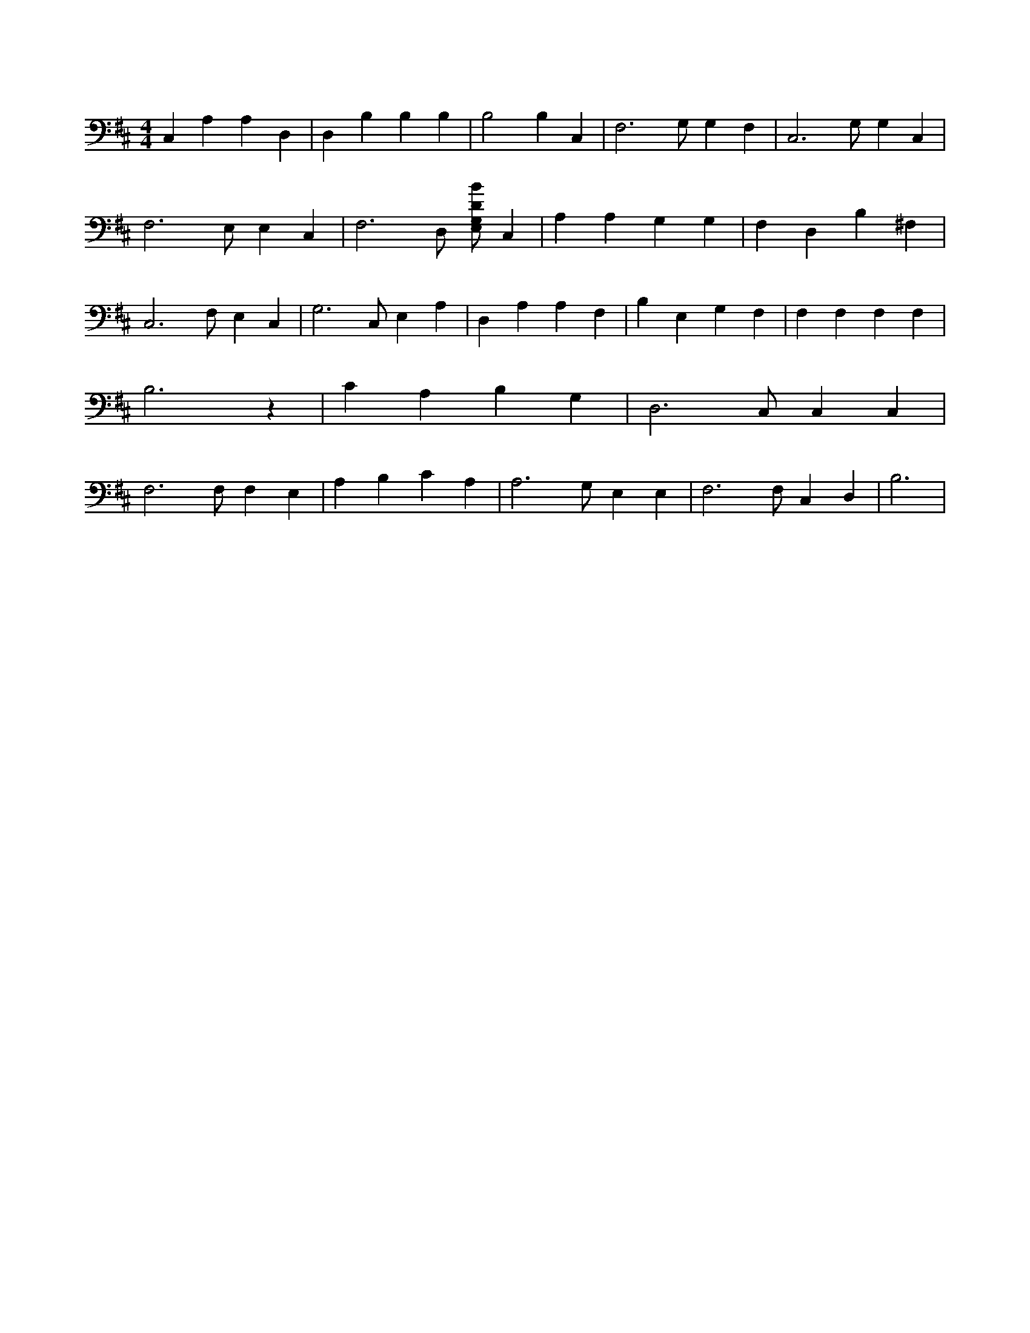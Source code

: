 X:189
L:1/4
M:4/4
K:DMaj
C, A, A, D, | D, B, B, B, | B,2 B, C, | F,3 /2 G,/2 G, F, | C,3 /2 G,/2 G, C, | F,3 /2 E,/2 E, C, | F,3 /2 D,/2 [E,/2G,/2D/2B/2] C, | A, A, G, G, | F, D, B, ^F, | C,3 /2 F,/2 E, C, | G,3 /2 C,/2 E, A, | D, A, A, F, | B, E, G, F, | F, F, F, F, | B,3 z | C A, B, G, | D,3 /2 C,/2 C, C, | F,3 /2 F,/2 F, E, | A, B, C A, | A,3 /2 G,/2 E, E, | F,3 /2 F,/2 C, D, | B,3 |
